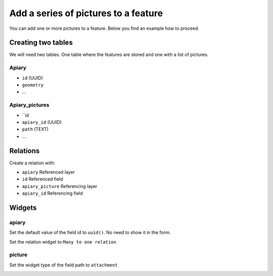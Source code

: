 
Add a series of pictures to a feature
=====================================

You can add one or more pictures to a feature. Below you find an example how to proceed.

Creating two tables
--------------------

We will need two tables. One table where the features are stored
and one with a list of pictures.

**Apiary**
~~~~~~~~~~

* ``id`` (UUID)
* ``geometry``
* ...

**Apiary_pictures**
~~~~~~~~~~~~~~~~~~~

* ``id
* ``apiary_id`` (UUID)
* ``path`` (TEXT)
* ...

Relations
----------

Create a relation with:

* ``apiary`` Referenced layer
* ``id`` Referenced field
* ``apiary_picture`` Referencing layer
* ``apiary_id`` Referencing field

.. container:: clearer text-center

    .. image:: /images/add-1-n-pictures-relations.png
       :width: 600px
       :alt: Relations

Widgets
-------

apiary
~~~~~~

Set the default value of the field id to ``uuid()``. No need to show it in the form.

.. container:: clearer text-center

    .. image:: /images/add-1-n-pictures-widgets_hive.png
       :width: 600px
       :alt: widgets
Set the relation widget to ``Many to one relation``

.. container:: clearer text-center

    .. image:: /images/add-1-n-pictures-widgets_hive2.png
       :width: 600px
       :alt: widgets2

picture
~~~~~~~

Set the widget type of the field path to ``attachment``

.. container:: clearer text-center

    .. image:: /images/add-1-n-pictures-widgets_picture.png
       :width: 600px
       :alt: widget picture
